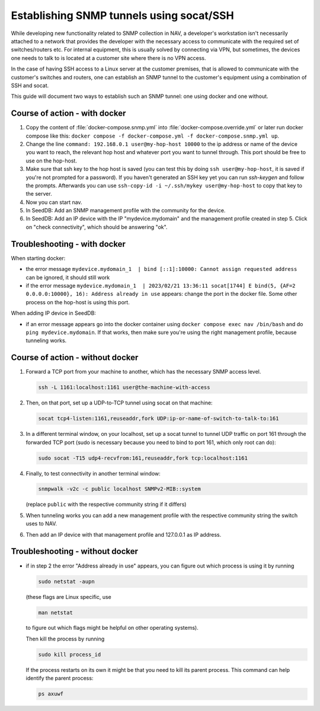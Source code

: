 =========================================
Establishing SNMP tunnels using socat/SSH
=========================================

While developing new functionality related to SNMP collection in NAV,
a developer's workstation isn't necessarily attached to a network that
provides the developer with the necessary access to communicate with the
required set of switches/routers etc. For internal equipment, this is
usually solved by connecting via VPN, but sometimes, the devices one needs
to talk to is located at a customer site where there is no VPN access.

In the case of having SSH access to a Linux server at the customer premises,
that is allowed to communicate with the customer's switches and routers,
one can establish an SNMP tunnel to the customer's equipment using a
combination of SSH and socat.

This guide will document two ways to establish such an SNMP tunnel: one using
docker and one without.

Course of action - with docker
==============================

1. Copy the content of :file:`docker-compose.snmp.yml` into
   :file:`docker-compose.override.yml` or later run docker compose like this:
   ``docker compose -f docker-compose.yml -f docker-compose.snmp.yml up``.

2. Change the line ``command: 192.168.0.1 user@my-hop-host 10000`` to the ip
   address or name of the device you want to reach, the relevant hop host and
   whatever port you want to tunnel through.  This port should be free to use
   on the hop-host.

3. Make sure that ssh key to the hop host is saved (you can test this by doing
   ``ssh user@my-hop-host``, it is saved if you're not prompted for a password).
   If you haven't generated an SSH key yet you can run `ssh-keygen` and follow
   the prompts. Afterwards you can use
   ``ssh-copy-id -i ~/.ssh/mykey user@my-hop-host`` to copy that key to the
   server.

4. Now you can start nav.

5. In SeedDB: Add an SNMP management profile with the community for the device.

6. In SeedDB: Add an IP device with the IP "mydevice.mydomain" and the
   management profile created in step 5. Click on "check connectivity", which should
   be answering "ok".

Troubleshooting - with docker
=============================
When starting docker:

- the error message
  ``mydevice.mydomain_1  | bind [::1]:10000: Cannot assign requested address``
  can be ignored, it should still work

- if the error message
  ``mydevice.mydomain_1  | 2023/02/21 13:36:11 socat[1744] E bind(5,
  {AF=2 0.0.0.0:10000}, 16): Address already in use``
  appears: change the port in the docker file. Some other process on the hop-host is
  using this port.

When adding IP device in SeedDB:

- if an error message appears go into the docker container using
  ``docker compose exec nav /bin/bash`` and do ``ping mydevice.mydomain``. If that
  works, then make sure you're using the right management profile, because
  tunneling works.

Course of action - without docker
=================================

1. Forward a TCP port from your machine to another, which has the necessary
   SNMP access level.

   .. code-block:: sh

      ssh -L 1161:localhost:1161 user@the-machine-with-access

2. Then, on that port, set up a UDP-to-TCP tunnel using socat on that machine:

   .. code-block:: sh

      socat tcp4-listen:1161,reuseaddr,fork UDP:ip-or-name-of-switch-to-talk-to:161

3. In a different terminal window, on your localhost, set up a socat
   tunnel to tunnel UDP traffic on port 161 through the forwarded TCP port
   (sudo is necessary because you need to bind to port 161, which only root can do):

   .. code-block:: sh

      sudo socat -T15 udp4-recvfrom:161,reuseaddr,fork tcp:localhost:1161

4. Finally, to test connectivity in another terminal window:

   .. code-block:: sh

      snmpwalk -v2c -c public localhost SNMPv2-MIB::system

   (replace ``public`` with the respective community string if it differs)

5. When tunneling works you can add a new management profile with the
   respective community string the switch uses to NAV.

6. Then add an IP device with that management profile and 127.0.0.1 as
   IP address.

Troubleshooting - without docker
================================

- if in step 2 the error "Address already in use" appears, you can figure
  out which process is using it by running

  .. code-block:: sh

      sudo netstat -aupn

  (these flags are Linux specific, use

  .. code-block:: sh

      man netstat

  to figure out which flags might be helpful on other operating systems).

  Then kill the process by running

  .. code-block:: sh

      sudo kill process_id

  If the process restarts on its own it might be that you need to kill its
  parent process. This command can help identify the parent process:

  .. code-block:: sh

      ps axuwf

